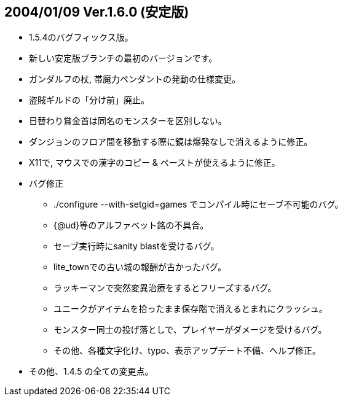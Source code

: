 ## 2004/01/09 Ver.1.6.0 (安定版)

* 1.5.4のバグフィックス版。
* 新しい安定版ブランチの最初のバージョンです。
* ガンダルフの杖, 帯魔力ペンダントの発動の仕様変更。
* 盗賊ギルドの「分け前」廃止。
* 日替わり賞金首は同名のモンスターを区別しない。
* ダンジョンのフロア間を移動する際に鏡は爆発なしで消えるように修正。
* X11で, マウスでの漢字のコピー & ペーストが使えるように修正。
* バグ修正
** ./configure --with-setgid=games でコンパイル時にセーブ不可能のバグ。
** {@ud}等のアルファベット銘の不具合。
** セーブ実行時にsanity blastを受けるバグ。
** lite_townでの古い城の報酬が古かったバグ。
** ラッキーマンで突然変異治療をするとフリーズするバグ。
** ユニークがアイテムを拾ったまま保存階で消えるとまれにクラッシュ。
** モンスター同士の投げ落としで、プレイヤーがダメージを受けるバグ。
** その他、各種文字化け、typo、表示アップデート不備、へルプ修正。
* その他、1.4.5 の全ての変更点。

